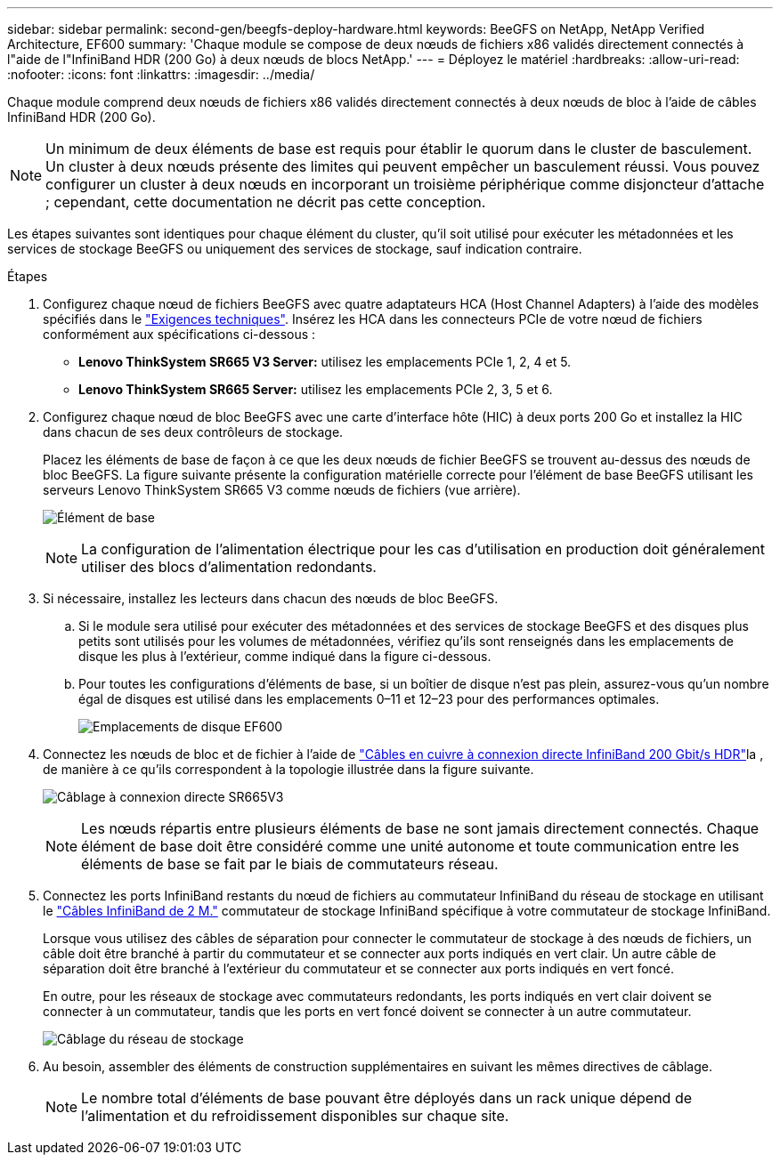 ---
sidebar: sidebar 
permalink: second-gen/beegfs-deploy-hardware.html 
keywords: BeeGFS on NetApp, NetApp Verified Architecture, EF600 
summary: 'Chaque module se compose de deux nœuds de fichiers x86 validés directement connectés à l"aide de l"InfiniBand HDR (200 Go) à deux nœuds de blocs NetApp.' 
---
= Déployez le matériel
:hardbreaks:
:allow-uri-read: 
:nofooter: 
:icons: font
:linkattrs: 
:imagesdir: ../media/


[role="lead"]
Chaque module comprend deux nœuds de fichiers x86 validés directement connectés à deux nœuds de bloc à l'aide de câbles InfiniBand HDR (200 Go).


NOTE: Un minimum de deux éléments de base est requis pour établir le quorum dans le cluster de basculement. Un cluster à deux nœuds présente des limites qui peuvent empêcher un basculement réussi. Vous pouvez configurer un cluster à deux nœuds en incorporant un troisième périphérique comme disjoncteur d'attache ; cependant, cette documentation ne décrit pas cette conception.

Les étapes suivantes sont identiques pour chaque élément du cluster, qu'il soit utilisé pour exécuter les métadonnées et les services de stockage BeeGFS ou uniquement des services de stockage, sauf indication contraire.

.Étapes
. Configurez chaque nœud de fichiers BeeGFS avec quatre adaptateurs HCA (Host Channel Adapters) à l'aide des modèles spécifiés dans le link:beegfs-technology-requirements.html["Exigences techniques"]. Insérez les HCA dans les connecteurs PCIe de votre nœud de fichiers conformément aux spécifications ci-dessous :
+
** *Lenovo ThinkSystem SR665 V3 Server:* utilisez les emplacements PCIe 1, 2, 4 et 5.
** *Lenovo ThinkSystem SR665 Server:* utilisez les emplacements PCIe 2, 3, 5 et 6.


. Configurez chaque nœud de bloc BeeGFS avec une carte d'interface hôte (HIC) à deux ports 200 Go et installez la HIC dans chacun de ses deux contrôleurs de stockage.
+
Placez les éléments de base de façon à ce que les deux nœuds de fichier BeeGFS se trouvent au-dessus des nœuds de bloc BeeGFS. La figure suivante présente la configuration matérielle correcte pour l'élément de base BeeGFS utilisant les serveurs Lenovo ThinkSystem SR665 V3 comme nœuds de fichiers (vue arrière).

+
image:buildingblock-sr665v3.png["Élément de base"]

+

NOTE: La configuration de l'alimentation électrique pour les cas d'utilisation en production doit généralement utiliser des blocs d'alimentation redondants.

. Si nécessaire, installez les lecteurs dans chacun des nœuds de bloc BeeGFS.
+
.. Si le module sera utilisé pour exécuter des métadonnées et des services de stockage BeeGFS et des disques plus petits sont utilisés pour les volumes de métadonnées, vérifiez qu'ils sont renseignés dans les emplacements de disque les plus à l'extérieur, comme indiqué dans la figure ci-dessous.
.. Pour toutes les configurations d'éléments de base, si un boîtier de disque n'est pas plein, assurez-vous qu'un nombre égal de disques est utilisé dans les emplacements 0–11 et 12–23 pour des performances optimales.
+
image:driveslots.png["Emplacements de disque EF600"]



. Connectez les nœuds de bloc et de fichier à l'aide de link:beegfs-technology-requirements.html#block-file-cables["Câbles en cuivre à connexion directe InfiniBand 200 Gbit/s HDR"]la , de manière à ce qu'ils correspondent à la topologie illustrée dans la figure suivante.
+
image:directattachcable-sr665v3.png["Câblage à connexion directe SR665V3"]

+

NOTE: Les nœuds répartis entre plusieurs éléments de base ne sont jamais directement connectés. Chaque élément de base doit être considéré comme une unité autonome et toute communication entre les éléments de base se fait par le biais de commutateurs réseau.

. Connectez les ports InfiniBand restants du nœud de fichiers au commutateur InfiniBand du réseau de stockage en utilisant le link:beegfs-technology-requirements.html#file-switch-cables["Câbles InfiniBand de 2 M."] commutateur de stockage InfiniBand spécifique à votre commutateur de stockage InfiniBand.
+
Lorsque vous utilisez des câbles de séparation pour connecter le commutateur de stockage à des nœuds de fichiers, un câble doit être branché à partir du commutateur et se connecter aux ports indiqués en vert clair. Un autre câble de séparation doit être branché à l'extérieur du commutateur et se connecter aux ports indiqués en vert foncé.

+
En outre, pour les réseaux de stockage avec commutateurs redondants, les ports indiqués en vert clair doivent se connecter à un commutateur, tandis que les ports en vert foncé doivent se connecter à un autre commutateur.

+
image:networkcable-sr665v3.png["Câblage du réseau de stockage"]

. Au besoin, assembler des éléments de construction supplémentaires en suivant les mêmes directives de câblage.
+

NOTE: Le nombre total d'éléments de base pouvant être déployés dans un rack unique dépend de l'alimentation et du refroidissement disponibles sur chaque site.



